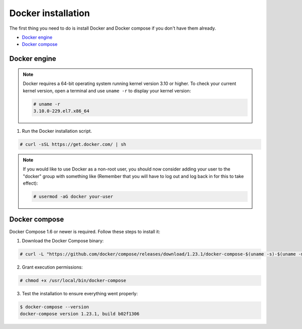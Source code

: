 .. Copyright (C) 2018 Wazuh, Inc.

.. _docker-installation:

Docker installation
===================

The first thing you need to do is install Docker and Docker compose if you don't have them already.

- `Docker engine`_
- `Docker compose`_

Docker engine
----------------------------------------------

.. note:: Docker requires a 64-bit operating system running kernel version 3.10 or higher. To check your current kernel version, open a terminal and use ``uname -r`` to display your kernel version:

	.. code-block:: console

	  # uname -r
	  3.10.0-229.el7.x86_64


1. Run the Docker installation script.

.. code-block:: console

   # curl -sSL https://get.docker.com/ | sh

.. note:: If you would like to use Docker as a non-root user, you should now consider adding your user to the "docker" group with something like (Remember that you will have to log out and log back in for this to take effect):

	.. code-block:: console

	  # usermod -aG docker your-user


Docker compose
----------------------------------------------

Docker Compose 1.6 or newer is required. Follow these steps to install it:

1. Download the Docker Compose binary:

.. code-block:: console

  # curl -L "https://github.com/docker/compose/releases/download/1.23.1/docker-compose-$(uname -s)-$(uname -m)" -o /usr/local/bin/docker-compose

2. Grant execution permissions:

.. code-block:: console

  # chmod +x /usr/local/bin/docker-compose

3. Test the installation to ensure everything went properly:

.. code-block:: console

  $ docker-compose --version
  docker-compose version 1.23.1, build b02f1306

